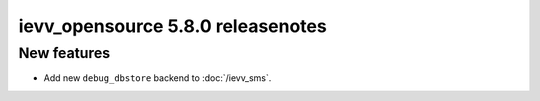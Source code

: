 ##################################
ievv_opensource 5.8.0 releasenotes
##################################

************
New features
************
- Add new ``debug_dbstore`` backend to :doc:`/ievv_sms`.
